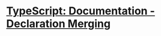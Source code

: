 * [[https://www.typescriptlang.org/docs/handbook/declaration-merging.html][TypeScript: Documentation - Declaration Merging]]